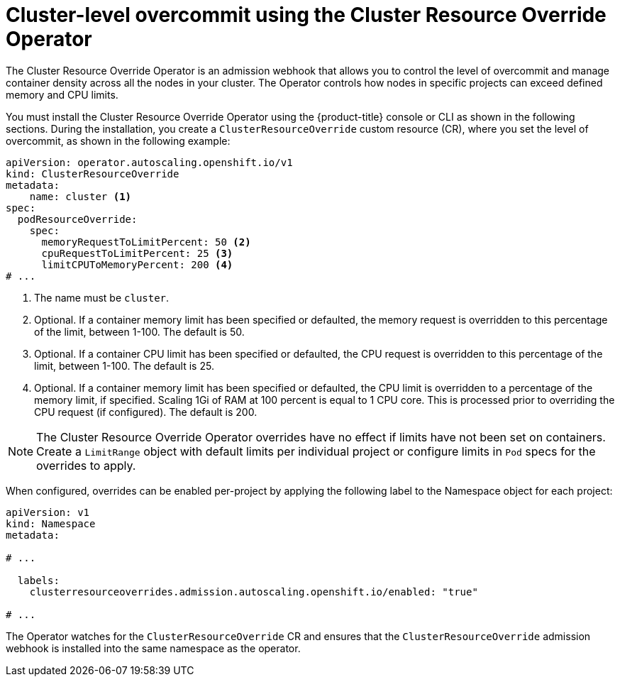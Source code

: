 // Module included in the following assemblies:
//
// * nodes/clusters/nodes-cluster-overcommit.adoc
// * post_installation_configuration/node-tasks.adoc

[id="nodes-cluster-resource-override_{context}"]
= Cluster-level overcommit using the Cluster Resource Override Operator

The Cluster Resource Override Operator is an admission webhook that allows you to control the level of overcommit and manage
container density across all the nodes in your cluster. The Operator controls how nodes in specific projects can exceed defined memory and CPU limits.

You must install the Cluster Resource Override Operator using the {product-title} console or CLI as shown in the following sections.
During the installation, you create a `ClusterResourceOverride` custom resource (CR), where you set the level of overcommit, as shown in the
following example:

[source,yaml]
----
apiVersion: operator.autoscaling.openshift.io/v1
kind: ClusterResourceOverride
metadata:
    name: cluster <1>
spec:
  podResourceOverride:
    spec:
      memoryRequestToLimitPercent: 50 <2>
      cpuRequestToLimitPercent: 25 <3>
      limitCPUToMemoryPercent: 200 <4>
# ...
----
<1> The name must be `cluster`.
<2> Optional. If a container memory limit has been specified or defaulted, the memory request is overridden to this percentage of the limit, between 1-100. The default is 50.
<3> Optional. If a container CPU limit has been specified or defaulted, the CPU request is overridden to this percentage of the limit, between 1-100. The default is 25.
<4> Optional. If a container memory limit has been specified or defaulted, the CPU limit is overridden to a percentage of the memory limit, if specified. Scaling 1Gi of RAM at 100 percent is equal to 1 CPU core. This is processed prior to overriding the CPU request (if configured). The default is 200.

[NOTE]
====
The Cluster Resource Override Operator overrides have no effect if limits have not
been set on containers. Create a `LimitRange` object with default limits per individual project
or configure limits in `Pod` specs for the overrides to apply.
====

When configured, overrides can be enabled per-project by applying the following
label to the Namespace object for each project:

[source,yaml]
----
apiVersion: v1
kind: Namespace
metadata:

# ...

  labels:
    clusterresourceoverrides.admission.autoscaling.openshift.io/enabled: "true"

# ...
----

The Operator watches for the `ClusterResourceOverride` CR and ensures that the `ClusterResourceOverride` admission webhook is installed into the same namespace as the operator.
